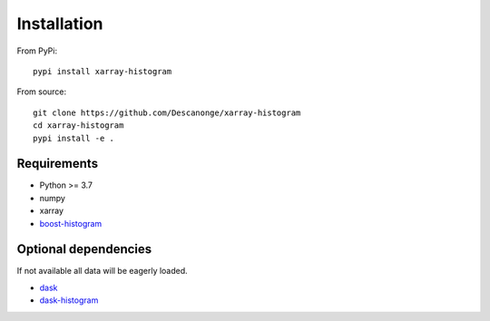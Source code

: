 
Installation
============

From PyPi::

  pypi install xarray-histogram


From source::

  git clone https://github.com/Descanonge/xarray-histogram
  cd xarray-histogram
  pypi install -e .


Requirements
------------

- Python >= 3.7
- numpy
- xarray
- `boost-histogram <https://github.com/scikit-hep/boost-histogram>`_

Optional dependencies
---------------------

If not available all data will be eagerly loaded.

- `dask <https://www.dask.org/>`_
- `dask-histogram <https://github.com/dask-contrib/dask-histogram>`_
